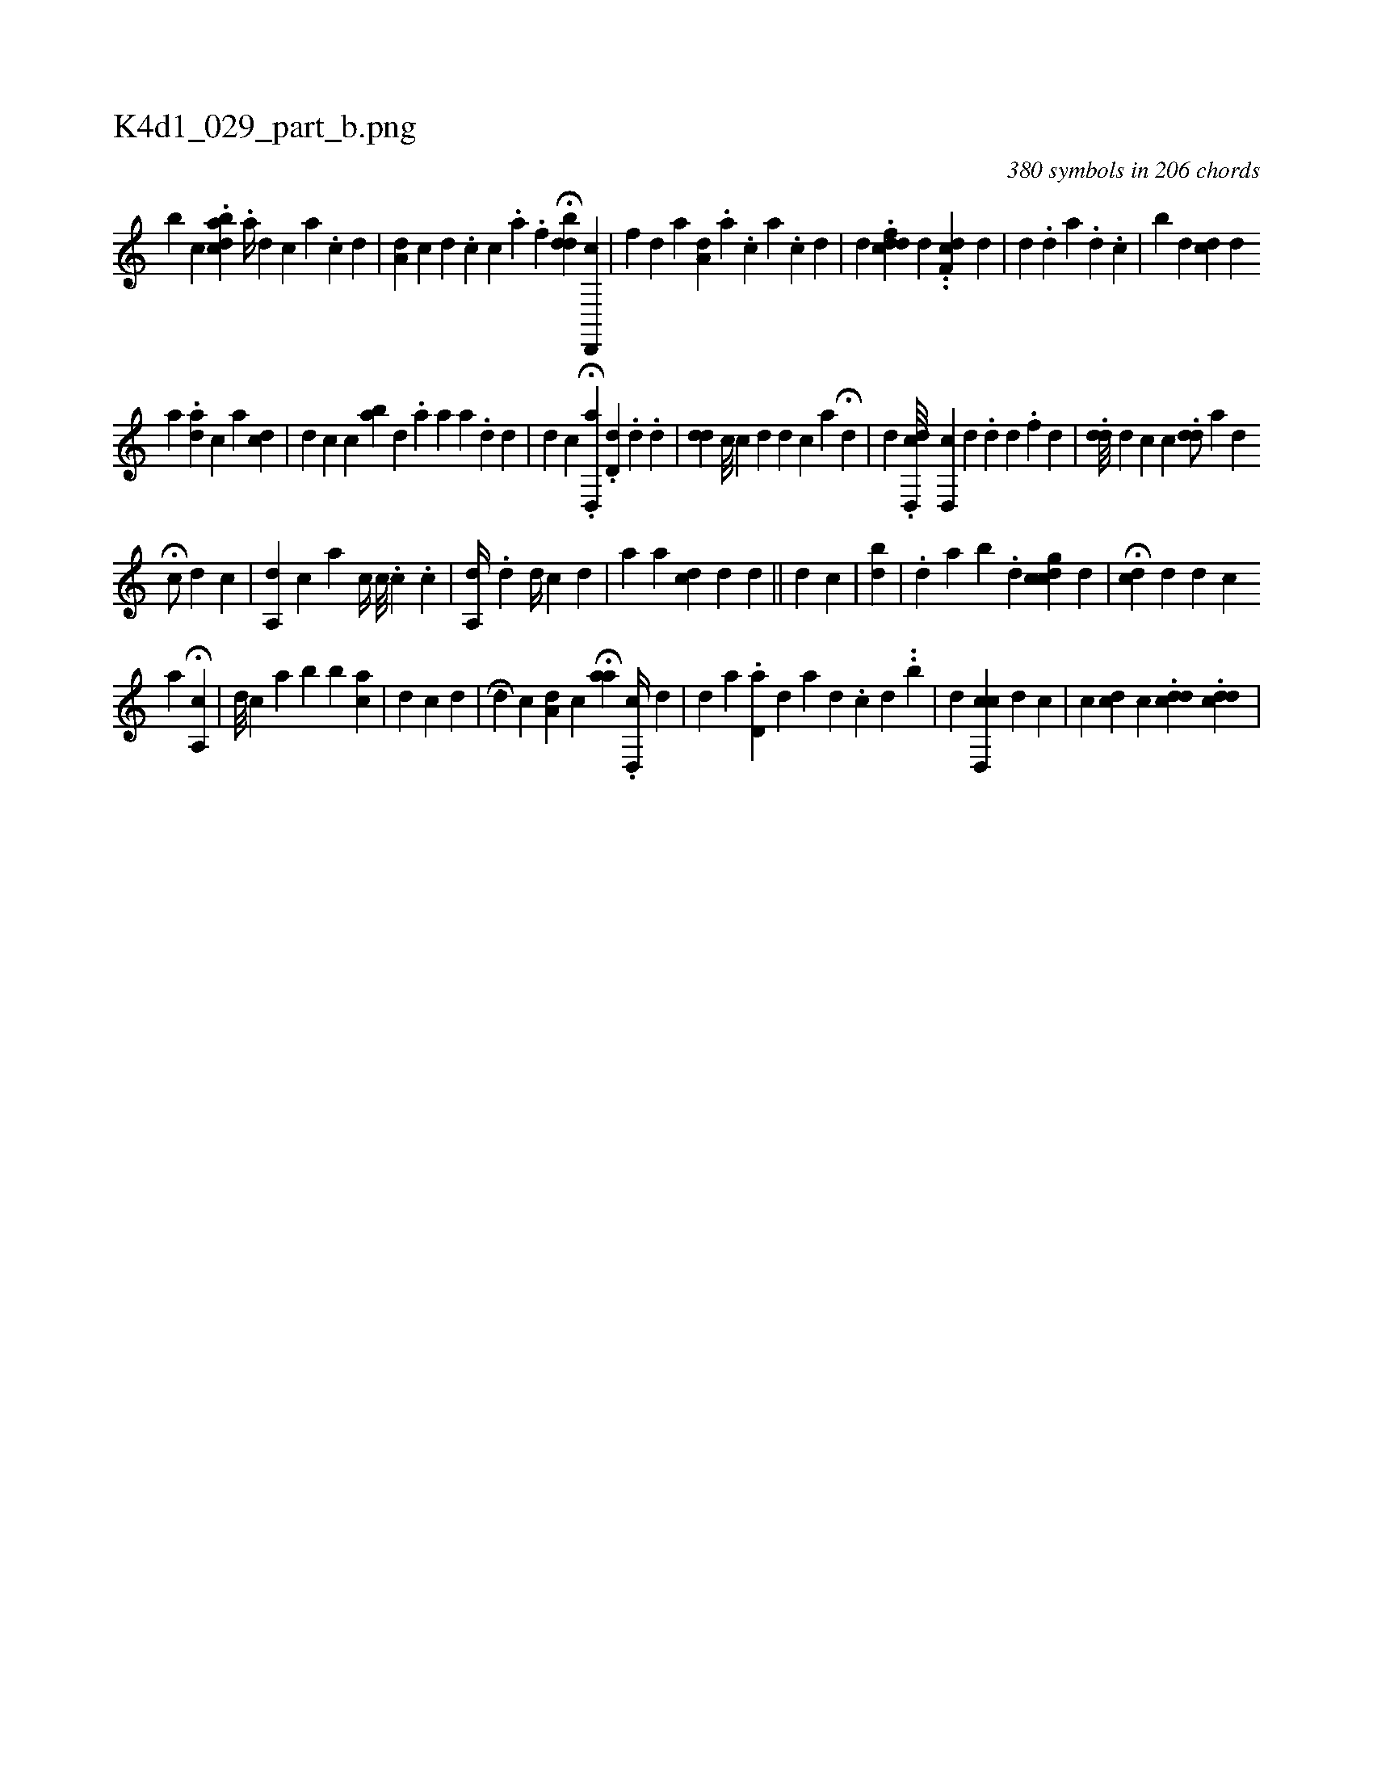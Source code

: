 X:1
%
%%titleleft true
%%tabaddflags 0
%%tabrhstyle grid
%
T:K4d1_029_part_b.png
C:380 symbols in 206 chords
L:1/4
K:italiantab
%
[,,,,,b] [,c] .[abdc1] .[,a//] [,d] [,c] [a] .[c] [d] |\
	[,a,d1] [,,,c] [,,,,,d] .[,,,,,c] [,,,,c] .[,,,,a] .[,,,,,#y] [,f] H[ddb#y] [cd,,,#y] |\
	[,,f] [,,,,,d] [,,,,,a1] [,a,#yd] .[,,a] .[,,c] [,a] .[,c] [,d] |\
	[,,,,d] .[cddf#y] [,,,,d] ..[cdf,#y] [,d] |\
	[,,d] .[,d] [,,,a] .[,d] .[,#y] [,,c] |\
	[,b] [,d] [,,dc] [,d] 
%
[,,,a] .[,,da] [,,,i] [,,,c] [,,a] [,cd] |\
	[,d1] [,c] [,c] [ba] [,,,d1] .[,,,#y] [,,a] [,,,a] [,,a] .[,d] [,,,,d] |\
	[,d1] [,c] .H[,d,,a] .[,#ydd,#y///] .[,d] .[,,,,d] |\
	[,#ydd] [,,,,,c///] [,,i,c] [,,,,d] [,,,d] [,,,c] [,,,,a] H[,#yd] |\
	[,,,,,d1] .[,dd,,c///] [,cd,,#y1] [,,,,,d] [,,,#y,#y] .[,,#yd] [,,d] [,#y/] .[,,f] [,,d] [,,i] .[,,#y] |\
	.[,#ydd///] [,,,,,d] [,,,#y,c] [,,c] .[,#ydd/] [,,,,,i] .[,a1] [,,,,,d] 
%
H[,c/] [,,,d] [,,,c] |\
	[,,a,,d] [,,,,,c] [,,,a] [,,,,,c//] [,,,,,c///] .[,,c] .[,,i] [,,c] | \
	[,a,,d//] [,,,i] .[,,,#y] .[,,,#y] [,,,d] [,,,i] [,,,,d//] [,,,,c] [,,,,#y] [,,,,d] |\
	[,,i] [,,,a] [,a] [,,i,cd] [,,,,d] [,,,,,d] ||\
	[,,,,,d] [,,,,,c] [,,,i//] [,,,,#y] |\
	[,,b#yd] |\
	.[,,d] [,a] [,b1] .[,,i] [,,d] [,cdgc] [,,,d] |\
	H[,,,,cd] [,,,d] [,,,,d] [,,,,c] 
%
[,a] H[,,a,,c] |\
	[,,,,d///] [,,,,c] [,,a1] [,,b#y] [,,,b] [,,ai] [,,,,c] |\
	[,i] [,,i] [,,,,d] [,,,,c] [,,,i] [,,,,#y] [,,,,d] |\
	[,,i] H[,,,,d] [,,,,c] [,,a,d] [,,,,c] H[,aa] [,,,,#y] .[,d,,c//] [,,,,d] |\
	[,,,,,d] [,,,,a] .[,d,a#y//] [,,,,d] [,a] [,d] .[,c] [,d] [,#y] ..[,,,,b] |\
	[,,,,,d] [,cd,,c] [d] [c] |\
	[,,c] [cd] [,c] .[cdd] .[cdd] |
% number of items: 380


